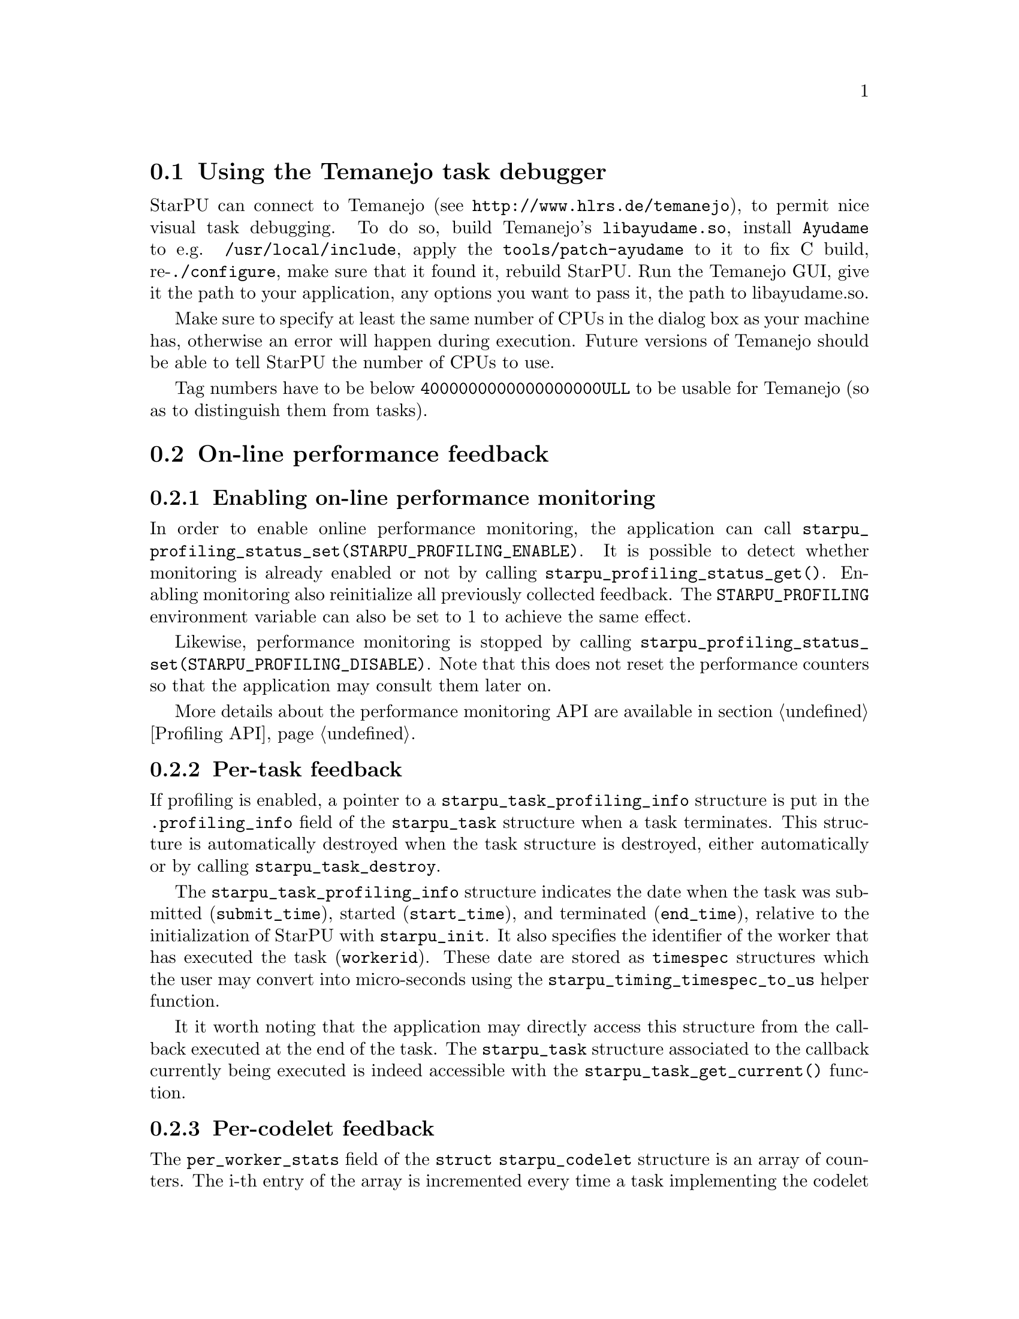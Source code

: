 @c -*-texinfo-*-

@c This file is part of the StarPU Handbook.
@c Copyright (C) 2009--2011  Universit@'e de Bordeaux 1
@c Copyright (C) 2010, 2011, 2012, 2013  Centre National de la Recherche Scientifique
@c Copyright (C) 2011, 2012 Institut National de Recherche en Informatique et Automatique
@c See the file starpu.texi for copying conditions.

@menu
* Task debugger::               Using the Temanejo task debugger
* On-line::                     On-line performance feedback
* Off-line::                    Off-line performance feedback
* Codelet performance::         Performance of codelets
* Theoretical lower bound on execution time API::
* Memory feedback::
* Data statistics::
@end menu

@node Task debugger
@section Using the Temanejo task debugger

StarPU can connect to Temanejo (see
@url{http://www.hlrs.de/temanejo}), to permit
nice visual task debugging. To do so, build Temanejo's @code{libayudame.so},
install @code{Ayudame} to e.g. @code{/usr/local/include}, apply the
@code{tools/patch-ayudame} to it to fix C build, re-@code{./configure}, make
sure that it found it, rebuild StarPU.  Run the Temanejo GUI, give it the path
to your application, any options you want to pass it, the path to libayudame.so.

Make sure to specify at least the same number of CPUs in the dialog box as your
machine has, otherwise an error will happen during execution. Future versions
of Temanejo should be able to tell StarPU the number of CPUs to use.

Tag numbers have to be below @code{4000000000000000000ULL} to be usable for
Temanejo (so as to distinguish them from tasks).

@node On-line
@section On-line performance feedback

@menu
* Enabling on-line performance monitoring::
* Task feedback::               Per-task feedback
* Codelet feedback::            Per-codelet feedback
* Worker feedback::             Per-worker feedback
* Bus feedback::                Bus-related feedback
* StarPU-Top::                  StarPU-Top interface
@end menu

@node Enabling on-line performance monitoring
@subsection Enabling on-line performance monitoring

In order to enable online performance monitoring, the application can call
@code{starpu_profiling_status_set(STARPU_PROFILING_ENABLE)}. It is possible to
detect whether monitoring is already enabled or not by calling
@code{starpu_profiling_status_get()}. Enabling monitoring also reinitialize all
previously collected feedback. The @code{STARPU_PROFILING} environment variable
can also be set to 1 to achieve the same effect.

Likewise, performance monitoring is stopped by calling
@code{starpu_profiling_status_set(STARPU_PROFILING_DISABLE)}. Note that this
does not reset the performance counters so that the application may consult
them later on.

More details about the performance monitoring API are available in section
@ref{Profiling API}.

@node Task feedback
@subsection Per-task feedback

If profiling is enabled, a pointer to a @code{starpu_task_profiling_info}
structure is put in the @code{.profiling_info} field of the @code{starpu_task}
structure when a task terminates.
This structure is automatically destroyed when the task structure is destroyed,
either automatically or by calling @code{starpu_task_destroy}.

The @code{starpu_task_profiling_info} structure indicates the date when the
task was submitted (@code{submit_time}), started (@code{start_time}), and
terminated (@code{end_time}), relative to the initialization of
StarPU with @code{starpu_init}. It also specifies the identifier of the worker
that has executed the task (@code{workerid}).
These date are stored as @code{timespec} structures which the user may convert
into micro-seconds using the @code{starpu_timing_timespec_to_us} helper
function.

It it worth noting that the application may directly access this structure from
the callback executed at the end of the task. The @code{starpu_task} structure
associated to the callback currently being executed is indeed accessible with
the @code{starpu_task_get_current()} function.

@node Codelet feedback
@subsection Per-codelet feedback

The @code{per_worker_stats} field of the @code{struct starpu_codelet} structure is
an array of counters. The i-th entry of the array is incremented every time a
task implementing the codelet is executed on the i-th worker.
This array is not reinitialized when profiling is enabled or disabled.

@node Worker feedback
@subsection Per-worker feedback

The second argument returned by the @code{starpu_worker_get_profiling_info}
function is a @code{starpu_worker_profiling_info} structure that gives
statistics about the specified worker. This structure specifies when StarPU
started collecting profiling information for that worker (@code{start_time}),
the duration of the profiling measurement interval (@code{total_time}), the
time spent executing kernels (@code{executing_time}), the time spent sleeping
because there is no task to execute at all (@code{sleeping_time}), and the
number of tasks that were executed while profiling was enabled.
These values give an estimation of the proportion of time spent do real work,
and the time spent either sleeping because there are not enough executable
tasks or simply wasted in pure StarPU overhead.

Calling @code{starpu_worker_get_profiling_info} resets the profiling
information associated to a worker.

When an FxT trace is generated (see @ref{Generating traces}), it is also
possible to use the @code{starpu_workers_activity} script (described in @ref{starpu-workers-activity}) to
generate a graphic showing the evolution of these values during the time, for
the different workers.

@node Bus feedback
@subsection Bus-related feedback

TODO: ajouter STARPU_BUS_STATS

@c how to enable/disable performance monitoring

@c what kind of information do we get ?

The bus speed measured by StarPU can be displayed by using the
@code{starpu_machine_display} tool, for instance:

@example
StarPU has found:
        3 CUDA devices
                CUDA 0 (Tesla C2050 02:00.0)
                CUDA 1 (Tesla C2050 03:00.0)
                CUDA 2 (Tesla C2050 84:00.0)
from    to RAM          to CUDA 0       to CUDA 1       to CUDA 2
RAM     0.000000        5176.530428     5176.492994     5191.710722
CUDA 0  4523.732446     0.000000        2414.074751     2417.379201
CUDA 1  4523.718152     2414.078822     0.000000        2417.375119
CUDA 2  4534.229519     2417.069025     2417.060863     0.000000
@end example

@node StarPU-Top
@subsection StarPU-Top interface

StarPU-Top is an interface which remotely displays the on-line state of a StarPU
application and permits the user to change parameters on the fly.

Variables to be monitored can be registered by calling the
@code{starpu_top_add_data_boolean}, @code{starpu_top_add_data_integer},
@code{starpu_top_add_data_float} functions, e.g.:

@cartouche
@smallexample
starpu_top_data *data = starpu_top_add_data_integer("mynum", 0, 100, 1);
@end smallexample
@end cartouche

The application should then call @code{starpu_top_init_and_wait} to give its name
and wait for StarPU-Top to get a start request from the user. The name is used
by StarPU-Top to quickly reload a previously-saved layout of parameter display.

@cartouche
@smallexample
starpu_top_init_and_wait("the application");
@end smallexample
@end cartouche

The new values can then be provided thanks to
@code{starpu_top_update_data_boolean}, @code{starpu_top_update_data_integer},
@code{starpu_top_update_data_float}, e.g.:

@cartouche
@smallexample
starpu_top_update_data_integer(data, mynum);
@end smallexample
@end cartouche

Updateable parameters can be registered thanks to @code{starpu_top_register_parameter_boolean}, @code{starpu_top_register_parameter_integer}, @code{starpu_top_register_parameter_float}, e.g.:

@cartouche
@smallexample
float alpha;
starpu_top_register_parameter_float("alpha", &alpha, 0, 10, modif_hook);
@end smallexample
@end cartouche

@code{modif_hook} is a function which will be called when the parameter is being modified, it can for instance print the new value:

@cartouche
@smallexample
void modif_hook(struct starpu_top_param *d) @{
    fprintf(stderr,"%s has been modified: %f\n", d->name, alpha);
@}
@end smallexample
@end cartouche

Task schedulers should notify StarPU-Top when it has decided when a task will be
scheduled, so that it can show it in its Gantt chart, for instance:

@cartouche
@smallexample
starpu_top_task_prevision(task, workerid, begin, end);
@end smallexample
@end cartouche

Starting StarPU-Top@footnote{StarPU-Top is started via the binary
@code{starpu_top}.} and the application can be done two ways:

@itemize
@item The application is started by hand on some machine (and thus already
waiting for the start event). In the Preference dialog of StarPU-Top, the SSH
checkbox should be unchecked, and the hostname and port (default is 2011) on
which the application is already running should be specified. Clicking on the
connection button will thus connect to the already-running application.
@item StarPU-Top is started first, and clicking on the connection button will
start the application itself (possibly on a remote machine). The SSH checkbox
should be checked, and a command line provided, e.g.:

@example
$ ssh myserver STARPU_SCHED=dmda ./application
@end example

If port 2011 of the remote machine can not be accessed directly, an ssh port bridge should be added:

@example
$ ssh -L 2011:localhost:2011 myserver STARPU_SCHED=dmda ./application
@end example

and "localhost" should be used as IP Address to connect to.
@end itemize

@node Off-line
@section Off-line performance feedback

@menu
* Generating traces::           Generating traces with FxT
* Gantt diagram::               Creating a Gantt Diagram
* DAG::                         Creating a DAG with graphviz
* starpu-workers-activity::     Monitoring activity
@end menu

@node Generating traces
@subsection Generating traces with FxT

StarPU can use the FxT library (see
@url{https://savannah.nongnu.org/projects/fkt/}) to generate traces
with a limited runtime overhead.

You can either get a tarball:
@example
$ wget http://download.savannah.gnu.org/releases/fkt/fxt-0.2.11.tar.gz
@end example

or use the FxT library from CVS (autotools are required):
@example
$ cvs -d :pserver:anonymous@@cvs.sv.gnu.org:/sources/fkt co FxT
$ ./bootstrap
@end example

Compiling and installing the FxT library in the @code{$FXTDIR} path is
done following the standard procedure:
@example
$ ./configure --prefix=$FXTDIR
$ make
$ make install
@end example

In order to have StarPU to generate traces, StarPU should be configured with
the @code{--with-fxt} option:
@example
$ ./configure --with-fxt=$FXTDIR
@end example

Or you can simply point the @code{PKG_CONFIG_PATH} to
@code{$FXTDIR/lib/pkgconfig} and pass @code{--with-fxt} to @code{./configure}

When FxT is enabled, a trace is generated when StarPU is terminated by calling
@code{starpu_shutdown()}). The trace is a binary file whose name has the form
@code{prof_file_XXX_YYY} where @code{XXX} is the user name, and
@code{YYY} is the pid of the process that used StarPU. This file is saved in the
@code{/tmp/} directory by default, or by the directory specified by
the @code{STARPU_FXT_PREFIX} environment variable.

@node Gantt diagram
@subsection Creating a Gantt Diagram

When the FxT trace file @code{filename} has been generated, it is possible to
generate a trace in the Paje format by calling:
@example
$ starpu_fxt_tool -i filename
@end example

Or alternatively, setting the @code{STARPU_GENERATE_TRACE} environment variable
to @code{1} before application execution will make StarPU do it automatically at
application shutdown.

This will create a @code{paje.trace} file in the current directory that
can be inspected with the @url{http://vite.gforge.inria.fr/, ViTE trace
visualizing open-source tool}.  It is possible to open the
@code{paje.trace} file with ViTE by using the following command:
@example
$ vite paje.trace
@end example

To get names of tasks instead of "unknown", fill the optional @code{name} field
of the codelets, or use a performance model for them.

In the MPI execution case, collect the trace files from the MPI nodes, and
specify them all on the @code{starpu_fxt_tool} command, for instance:

@smallexample
$ starpu_fxt_tool -i filename1 -i filename2
@end smallexample

By default, all tasks are displayed using a green color. To display tasks with
varying colors, pass option @code{-c} to @code{starpu_fxt_tool}.

@node DAG
@subsection Creating a DAG with graphviz

When the FxT trace file @code{filename} has been generated, it is possible to
generate a task graph in the DOT format by calling:
@example
$ starpu_fxt_tool -i filename
@end example

This will create a @code{dag.dot} file in the current directory. This file is a
task graph described using the DOT language. It is possible to get a
graphical output of the graph by using the graphviz library:
@example
$ dot -Tpdf dag.dot -o output.pdf
@end example

@node starpu-workers-activity
@subsection Monitoring activity

When the FxT trace file @code{filename} has been generated, it is possible to
generate an activity trace by calling:
@example
$ starpu_fxt_tool -i filename
@end example

This will create an @code{activity.data} file in the current
directory. A profile of the application showing the activity of StarPU
during the execution of the program can be generated:
@example
$ starpu_workers_activity activity.data
@end example

This will create a file named @code{activity.eps} in the current directory.
This picture is composed of two parts.
The first part shows the activity of the different workers. The green sections
indicate which proportion of the time was spent executed kernels on the
processing unit. The red sections indicate the proportion of time spent in
StartPU: an important overhead may indicate that the granularity may be too
low, and that bigger tasks may be appropriate to use the processing unit more
efficiently. The black sections indicate that the processing unit was blocked
because there was no task to process: this may indicate a lack of parallelism
which may be alleviated by creating more tasks when it is possible.

The second part of the @code{activity.eps} picture is a graph showing the
evolution of the number of tasks available in the system during the execution.
Ready tasks are shown in black, and tasks that are submitted but not
schedulable yet are shown in grey.

@node Codelet performance
@section Performance of codelets

The performance model of codelets (described in @ref{Performance model example}) can be examined by using the
@code{starpu_perfmodel_display} tool:

@example
$ starpu_perfmodel_display -l
file: <malloc_pinned.hannibal>
file: <starpu_slu_lu_model_21.hannibal>
file: <starpu_slu_lu_model_11.hannibal>
file: <starpu_slu_lu_model_22.hannibal>
file: <starpu_slu_lu_model_12.hannibal>
@end example

Here, the codelets of the lu example are available. We can examine the
performance of the 22 kernel (in micro-seconds), which is history-based:

@example
$ starpu_perfmodel_display -s starpu_slu_lu_model_22
performance model for cpu
# hash      size       mean          dev           n
57618ab0    19660800   2.851069e+05  1.829369e+04  109
performance model for cuda_0
# hash      size       mean          dev           n
57618ab0    19660800   1.164144e+04  1.556094e+01  315
performance model for cuda_1
# hash      size       mean          dev           n
57618ab0    19660800   1.164271e+04  1.330628e+01  360
performance model for cuda_2
# hash      size       mean          dev           n
57618ab0    19660800   1.166730e+04  3.390395e+02  456
@end example

We can see that for the given size, over a sample of a few hundreds of
execution, the GPUs are about 20 times faster than the CPUs (numbers are in
us). The standard deviation is extremely low for the GPUs, and less than 10% for
CPUs.

This tool can also be used for regression-based performance models. It will then
display the regression formula, and in the case of non-linear regression, the
same performance log as for history-based performance models:

@example
$ starpu_perfmodel_display -s non_linear_memset_regression_based.type
performance model for cpu_impl_0
	Regression : #sample = 1400
	Linear: y = alpha size ^ beta
		alpha = 1.335973e-03
		beta = 8.024020e-01
	Non-Linear: y = a size ^b + c
		a = 5.429195e-04
		b = 8.654899e-01
		c = 9.009313e-01
# hash		size		mean		stddev		n
a3d3725e	4096           	4.763200e+00   	7.650928e-01   	100
870a30aa	8192           	1.827970e+00   	2.037181e-01   	100
48e988e9	16384          	2.652800e+00   	1.876459e-01   	100
961e65d2	32768          	4.255530e+00   	3.518025e-01   	100
...
@end example

The @code{starpu_perfmodel_plot} tool can be used to draw performance models.
It writes a @code{.gp} file in the current directory, to be run in the
@code{gnuplot} tool, which shows the corresponding curve.

The same can also be achieved by using StarPU's library API, see
@ref{Performance Model API} and notably the @code{starpu_perfmodel_load_symbol}
function. The source code of the @code{starpu_perfmodel_display} tool can be a
useful example.

When the FxT trace file @code{filename} has been generated, it is possible to
get a profiling of each codelet by calling:
@example
$ starpu_fxt_tool -i filename
$ starpu_codelet_profile distrib.data codelet_name
@end example

This will create profiling data files, and a @code{.gp} file in the current
directory, which draws the distribution of codelet time over the application
execution, according to data input size.

This is also available in the @code{starpu_perfmodel_plot} tool, by passing it
the fxt trace:

@example
$ starpu_perfmodel_display -s non_linear_memset_regression_based.type -i /tmp/prof_file_foo_0
@end example

It willd produce a @code{.gp} file which contains both the performance model
curves, and the profiling measurements.

If you have the R statistical tool installed, you can additionally use

@example
$ starpu_codelet_histo_profile distrib.data
@end example

Which will create one pdf file per codelet and per input size, showing a
histogram of the codelet execution time distribution.

@node Theoretical lower bound on execution time API
@section Theoretical lower bound on execution time

See @ref{Theoretical lower bound on execution time} for an example on how to use
this API. It permits to record a trace of what tasks are needed to complete the
application, and then, by using a linear system, provide a theoretical lower
bound of the execution time (i.e. with an ideal scheduling).

The computed bound is not really correct when not taking into account
dependencies, but for an application which have enough parallelism, it is very
near to the bound computed with dependencies enabled (which takes a huge lot
more time to compute), and thus provides a good-enough estimation of the ideal
execution time.

@deftypefun void starpu_bound_start (int @var{deps}, int @var{prio})
Start recording tasks (resets stats).  @var{deps} tells whether
dependencies should be recorded too (this is quite expensive)
@end deftypefun

@deftypefun void starpu_bound_stop (void)
Stop recording tasks
@end deftypefun

@deftypefun void starpu_bound_print_dot ({FILE *}@var{output})
Print the DAG that was recorded
@end deftypefun

@deftypefun void starpu_bound_compute ({double *}@var{res}, {double *}@var{integer_res}, int @var{integer})
Get theoretical upper bound (in ms) (needs glpk support detected by @code{configure} script). It returns 0 if some performance models are not calibrated.
@end deftypefun

@deftypefun void starpu_bound_print_lp ({FILE *}@var{output})
Emit the Linear Programming system on @var{output} for the recorded tasks, in
the lp format
@end deftypefun

@deftypefun void starpu_bound_print_mps ({FILE *}@var{output})
Emit the Linear Programming system on @var{output} for the recorded tasks, in
the mps format
@end deftypefun

@deftypefun void starpu_bound_print ({FILE *}@var{output}, int @var{integer})
Emit statistics of actual execution vs theoretical upper bound. @var{integer}
permits to choose between integer solving (which takes a long time but is
correct), and relaxed solving (which provides an approximate solution).
@end deftypefun

@node Memory feedback
@section Memory feedback

It is possible to enable memory statistics. To do so, you need to pass the option
@code{--enable-memory-stats} when running configure. It is then
possible to call the function @code{starpu_display_memory_stats()} to
display statistics about the current data handles registered within StarPU.

Moreover, statistics will be displayed at the end of the execution on
data handles which have not been cleared out. This can be disabled by
setting the environment variable @code{STARPU_MEMORY_STATS} to 0.

For example, if you do not unregister data at the end of the complex
example, you will get something similar to:

@example
$ STARPU_MEMORY_STATS=0 ./examples/interface/complex
Complex[0] = 45.00 + 12.00 i
Complex[0] = 78.00 + 78.00 i
Complex[0] = 45.00 + 12.00 i
Complex[0] = 45.00 + 12.00 i
@end example

@example
$ STARPU_MEMORY_STATS=1 ./examples/interface/complex
Complex[0] = 45.00 + 12.00 i
Complex[0] = 78.00 + 78.00 i
Complex[0] = 45.00 + 12.00 i
Complex[0] = 45.00 + 12.00 i

#---------------------
Memory stats:
#-------
Data on Node #3
#-----
Data : 0x553ff40
Size : 16

#--
Data access stats
/!\ Work Underway
Node #0
	Direct access : 4
	Loaded (Owner) : 0
	Loaded (Shared) : 0
	Invalidated (was Owner) : 0

Node #3
	Direct access : 0
	Loaded (Owner) : 0
	Loaded (Shared) : 1
	Invalidated (was Owner) : 0

#-----
Data : 0x5544710
Size : 16

#--
Data access stats
/!\ Work Underway
Node #0
	Direct access : 2
	Loaded (Owner) : 0
	Loaded (Shared) : 1
	Invalidated (was Owner) : 1

Node #3
	Direct access : 0
	Loaded (Owner) : 1
	Loaded (Shared) : 0
	Invalidated (was Owner) : 0
@end example

@node Data statistics
@section Data statistics

Different data statistics can be displayed at the end of the execution
of the application. To enable them, you need to pass the option
@code{--enable-stats} when calling @code{configure}. When calling
@code{starpu_shutdown()} various statistics will be displayed,
execution, MSI cache statistics, allocation cache statistics, and data
transfer statistics. The display can be disabled by setting the
environment variable @code{STARPU_STATS} to 0.

@example
$ ./examples/cholesky/cholesky_tag
Computation took (in ms)
518.16
Synthetic GFlops : 44.21
#---------------------
MSI cache stats :
TOTAL MSI stats	hit 1622 (66.23 %)	miss 827 (33.77 %)
...
@end example

@example
$ STARPU_STATS=0 ./examples/cholesky/cholesky_tag
Computation took (in ms)
518.16
Synthetic GFlops : 44.21
@end example

@c TODO: data transfer stats are similar to the ones displayed when
@c setting STARPU_BUS_STATS
